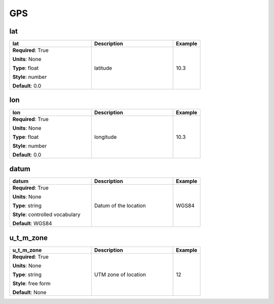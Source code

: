 .. role:: red
.. role:: blue
.. role:: navy

GPS
===


:navy:`lat`
~~~~~~~~~~~

.. container::

   .. table::
       :class: tight-table
       :widths: 45 45 15

       +----------------------------------------------+-----------------------------------------------+----------------+
       | **lat**                                      | **Description**                               | **Example**    |
       +==============================================+===============================================+================+
       | **Required**: :red:`True`                    | latitude                                      | 10.3           |
       |                                              |                                               |                |
       | **Units**: None                              |                                               |                |
       |                                              |                                               |                |
       | **Type**: float                              |                                               |                |
       |                                              |                                               |                |
       | **Style**: number                            |                                               |                |
       |                                              |                                               |                |
       | **Default**: 0.0                             |                                               |                |
       |                                              |                                               |                |
       |                                              |                                               |                |
       +----------------------------------------------+-----------------------------------------------+----------------+

:navy:`lon`
~~~~~~~~~~~

.. container::

   .. table::
       :class: tight-table
       :widths: 45 45 15

       +----------------------------------------------+-----------------------------------------------+----------------+
       | **lon**                                      | **Description**                               | **Example**    |
       +==============================================+===============================================+================+
       | **Required**: :red:`True`                    | longitude                                     | 10.3           |
       |                                              |                                               |                |
       | **Units**: None                              |                                               |                |
       |                                              |                                               |                |
       | **Type**: float                              |                                               |                |
       |                                              |                                               |                |
       | **Style**: number                            |                                               |                |
       |                                              |                                               |                |
       | **Default**: 0.0                             |                                               |                |
       |                                              |                                               |                |
       |                                              |                                               |                |
       +----------------------------------------------+-----------------------------------------------+----------------+

:navy:`datum`
~~~~~~~~~~~~~

.. container::

   .. table::
       :class: tight-table
       :widths: 45 45 15

       +----------------------------------------------+-----------------------------------------------+----------------+
       | **datum**                                    | **Description**                               | **Example**    |
       +==============================================+===============================================+================+
       | **Required**: :red:`True`                    | Datum of the location                         | WGS84          |
       |                                              |                                               |                |
       | **Units**: None                              |                                               |                |
       |                                              |                                               |                |
       | **Type**: string                             |                                               |                |
       |                                              |                                               |                |
       | **Style**: controlled vocabulary             |                                               |                |
       |                                              |                                               |                |
       | **Default**: WGS84                           |                                               |                |
       |                                              |                                               |                |
       |                                              |                                               |                |
       +----------------------------------------------+-----------------------------------------------+----------------+

:navy:`u_t_m_zone`
~~~~~~~~~~~~~~~~~~

.. container::

   .. table::
       :class: tight-table
       :widths: 45 45 15

       +----------------------------------------------+-----------------------------------------------+----------------+
       | **u_t_m_zone**                               | **Description**                               | **Example**    |
       +==============================================+===============================================+================+
       | **Required**: :red:`True`                    | UTM zone of location                          | 12             |
       |                                              |                                               |                |
       | **Units**: None                              |                                               |                |
       |                                              |                                               |                |
       | **Type**: string                             |                                               |                |
       |                                              |                                               |                |
       | **Style**: free form                         |                                               |                |
       |                                              |                                               |                |
       | **Default**: None                            |                                               |                |
       |                                              |                                               |                |
       |                                              |                                               |                |
       +----------------------------------------------+-----------------------------------------------+----------------+
